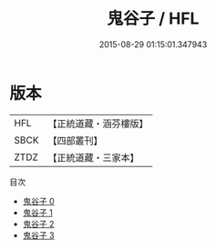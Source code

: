 #+TITLE: 鬼谷子 / HFL

#+DATE: 2015-08-29 01:15:01.347943
* 版本
 |       HFL|【正統道藏・涵芬樓版】|
 |      SBCK|【四部叢刊】  |
 |      ZTDZ|【正統道藏・三家本】|
目次
 - [[file:KR5d0048_000.txt][鬼谷子 0]]
 - [[file:KR5d0048_001.txt][鬼谷子 1]]
 - [[file:KR5d0048_002.txt][鬼谷子 2]]
 - [[file:KR5d0048_003.txt][鬼谷子 3]]
